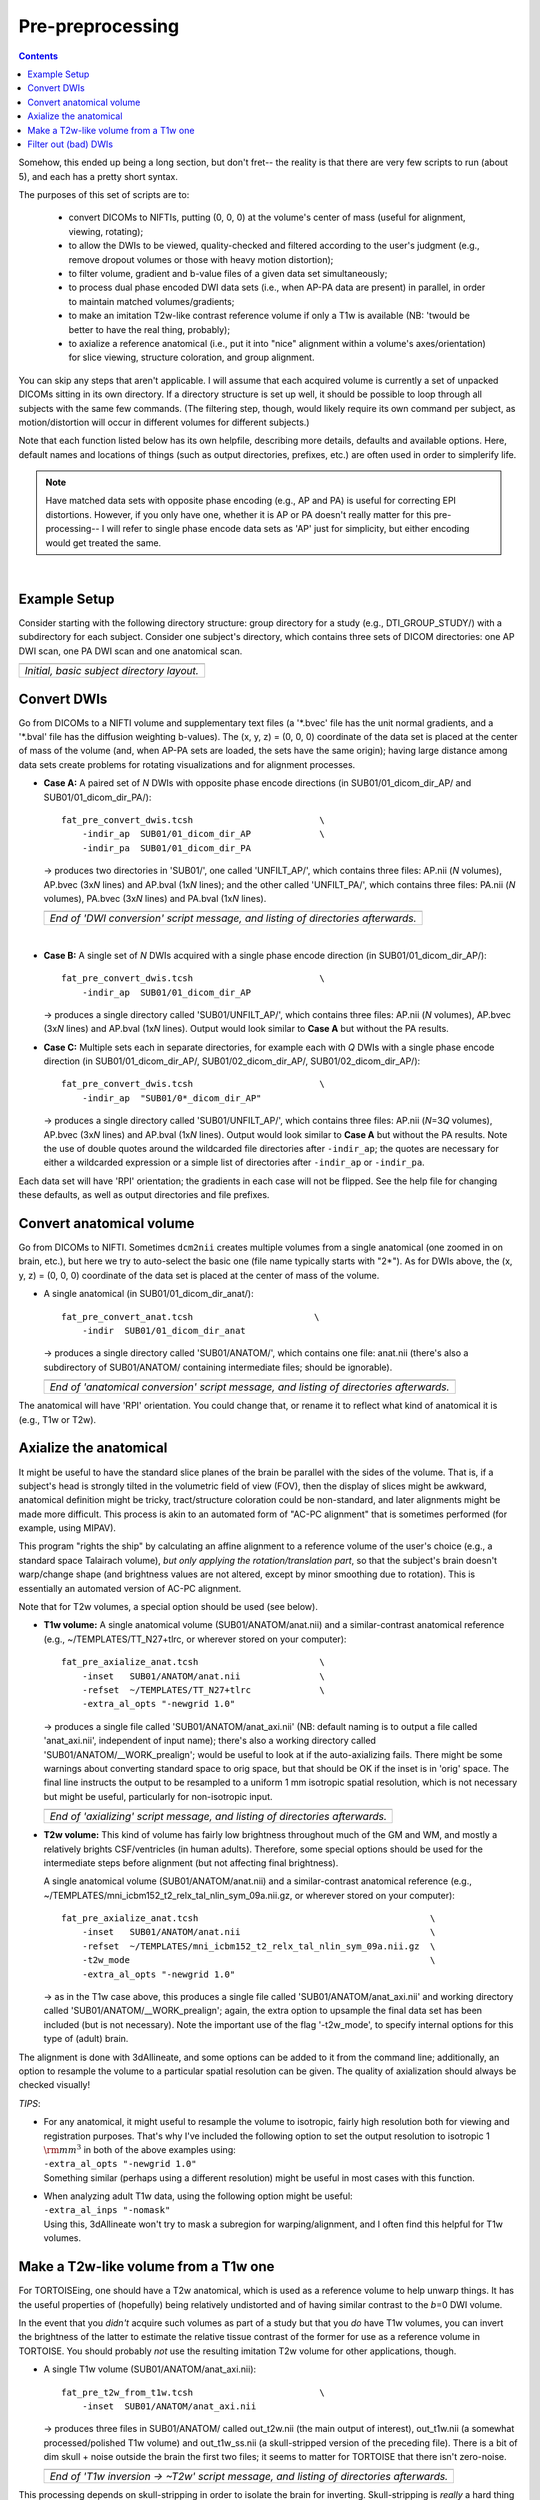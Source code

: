 .. _preTORTOISE:

Pre-preprocessing
=================

.. contents::
   :depth: 3


Somehow, this ended up being a long section, but don't fret-- the
reality is that there are very few scripts to run (about 5), and each
has a pretty short syntax.

The purposes of this set of scripts are to: 

    * convert DICOMs to NIFTIs, putting (0, 0, 0) at the volume's center
      of mass (useful for alignment, viewing, rotating);

    * to allow the DWIs to be viewed, quality-checked and filtered
      according to the user's judgment (e.g., remove dropout volumes
      or those with heavy motion distortion);

    * to filter volume, gradient and b-value files of a given data set
      simultaneously;

    * to process dual phase encoded DWI data sets (i.e., when AP-PA
      data are present) in parallel, in order to maintain matched
      volumes/gradients;

    * to make an imitation T2w-like contrast reference volume if only
      a T1w is available (NB: 'twould be better to have the real
      thing, probably);

    * to axialize a reference anatomical (i.e., put it into "nice"
      alignment within a volume's axes/orientation) for slice viewing,
      structure coloration, and group alignment.

You can skip any steps that aren't applicable. I will assume that each
acquired volume is currently a set of unpacked DICOMs sitting in its
own directory. If a directory structure is set up well, it should be
possible to loop through all subjects with the same few commands. (The
filtering step, though, would likely require its own command per
subject, as motion/distortion will occur in different volumes for
different subjects.)

Note that each function listed below has its own helpfile, describing
more details, defaults and available options.  Here, default names and
locations of things (such as output directories, prefixes, etc.) are
often used in order to simplerify life.

.. note:: Have matched data sets with opposite phase encoding (e.g.,
          AP and PA) is useful for correcting EPI distortions.
          However, if you only have one, whether it is AP or PA
          doesn't really matter for this pre-processing-- I will refer
          to single phase encode data sets as 'AP' just for
          simplicity, but either encoding would get treated the same.

|

Example Setup
-------------
Consider starting with the following directory structure: group
directory for a study (e.g., DTI_GROUP_STUDY/) with a subdirectory
for each subject.  Consider one subject's directory, which contains
three sets of DICOM directories: one AP DWI scan, one PA DWI scan
and one anatomical scan.

.. list-table:: 
   :header-rows: 0
   :widths: 90
   
   * - .. image:: media/Screenshot_from_2016-08-12_09:31:58.png
          :width: 90%
          :align: center
   * - *Initial, basic subject directory layout.*


Convert DWIs
------------

Go from DICOMs to a NIFTI volume and supplementary text files (a
'\*.bvec' file has the unit normal gradients, and a '\*.bval' file has
the diffusion weighting b-values). The (x, y, z) = (0, 0, 0)
coordinate of the data set is placed at the center of mass of the
volume (and, when AP-PA sets are loaded, the sets have the same
origin); having large distance among data sets create problems for
rotating visualizations and for alignment processes.

* **Case A:** A paired set of *N* DWIs with opposite phase encode
  directions (in SUB01/01_dicom_dir_AP/ and
  SUB01/01_dicom_dir_PA/)::

     fat_pre_convert_dwis.tcsh                        \
         -indir_ap  SUB01/01_dicom_dir_AP             \
         -indir_pa  SUB01/01_dicom_dir_PA

  -> produces two directories in 'SUB01/', one called 'UNFILT_AP/',
  which contains three files: AP.nii (*N* volumes), AP.bvec (3x\
  *N* lines) and AP.bval (1x\ *N* lines); and the other called
  'UNFILT_PA/', which contains three files: PA.nii (*N* volumes),
  PA.bvec (3x\ *N* lines) and PA.bval (1x\ *N* lines).

  .. list-table:: 
     :header-rows: 0
     :widths: 100

     * - .. image:: media/Screenshot_from_2016-08-12_09:33:47.png
            :width: 90%   
            :align: center
     * - *End of 'DWI conversion' script message, and listing of
         directories afterwards.*
  |

* **Case B:** A single set of *N* DWIs acquired with a single phase
  encode direction (in SUB01/01_dicom_dir_AP/)::

     fat_pre_convert_dwis.tcsh                        \
         -indir_ap  SUB01/01_dicom_dir_AP

  -> produces a single directory called 'SUB01/UNFILT_AP/', which
  contains three files: AP.nii (*N* volumes), AP.bvec (3x\ *N*
  lines) and AP.bval (1x\ *N* lines). Output would look similar to
  **Case A** but without the PA results.

* **Case C:** Multiple sets each in separate directories, for example
  each with *Q* DWIs with a single phase encode direction (in
  SUB01/01_dicom_dir_AP/, SUB01/02_dicom_dir_AP/,
  SUB01/02_dicom_dir_AP/)::

     fat_pre_convert_dwis.tcsh                        \
         -indir_ap  "SUB01/0*_dicom_dir_AP"

  -> produces a single directory called 'SUB01/UNFILT_AP/', which
  contains three files: AP.nii (*N*\=3\ *Q* volumes), AP.bvec (3x\ *N*
  lines) and AP.bval (1x\ *N* lines). Output would look similar to
  **Case A** but without the PA results. Note the use of double
  quotes around the wildcarded file directories after ``-indir_ap``;
  the quotes are necessary for either a wildcarded expression or a
  simple list of directories after ``-indir_ap`` or ``-indir_pa``.

Each data set will have 'RPI' orientation; the gradients in each
case will not be flipped.  See the help file for changing these
defaults, as well as output directories and file prefixes.

Convert anatomical volume
-------------------------

Go from DICOMs to NIFTI. Sometimes ``dcm2nii`` creates multiple
volumes from a single anatomical (one zoomed in on brain, etc.), but
here we try to auto-select the basic one (file name typically starts
with "2\*").  As for DWIs above, the (x, y, z) = (0, 0, 0) coordinate
of the data set is placed at the center of mass of the volume.

* A single anatomical (in SUB01/01_dicom_dir_anat/)::

     fat_pre_convert_anat.tcsh                       \
         -indir  SUB01/01_dicom_dir_anat

  -> produces a single directory called 'SUB01/ANATOM/', which
  contains one file: anat.nii (there's also a subdirectory of
  SUB01/ANATOM/ containing intermediate files; should be
  ignorable).

  .. list-table:: 
     :header-rows: 0
     :widths: 100

     * - .. image:: media/Screenshot_from_2016-08-12_09:43:26.png
            :width: 90%
            :align: center
     * - *End of 'anatomical conversion' script message, and
         listing of directories afterwards.*

The anatomical will have 'RPI' orientation. You could change that,
or rename it to reflect what kind of anatomical it is (e.g., T1w or
T2w).

Axialize the anatomical
-----------------------

It might be useful to have the standard slice planes of the brain be
parallel with the sides of the volume.  That is, if a subject's head
is strongly tilted in the volumetric field of view (FOV), then the
display of slices might be awkward, anatomical definition might be
tricky, tract/structure coloration could be non-standard, and later
alignments might be made more difficult.  This process is akin to an
automated form of "AC-PC alignment" that is sometimes performed (for
example, using MIPAV).

This program "rights the ship" by calculating an affine alignment to a
reference volume of the user's choice (e.g., a standard space
Talairach volume), *but only applying the rotation/translation part*,
so that the subject's brain doesn't warp/change shape (and brightness
values are not altered, except by minor smoothing due to rotation).
This is essentially an automated version of AC-PC alignment. 

Note that for T2w volumes, a special option should be used (see
below).

* **T1w volume:** A single anatomical volume (SUB01/ANATOM/anat.nii)
  and a similar-contrast anatomical reference (e.g.,
  ~/TEMPLATES/TT_N27+tlrc, or wherever stored on your computer)::

    fat_pre_axialize_anat.tcsh                       \
        -inset   SUB01/ANATOM/anat.nii               \
        -refset  ~/TEMPLATES/TT_N27+tlrc             \
        -extra_al_opts "-newgrid 1.0"

  -> produces a single file called 'SUB01/ANATOM/anat_axi.nii' (NB:
  default naming is to output a file called 'anat_axi.nii',
  independent of input name); there's also a working directory called
  'SUB01/ANATOM/__WORK_prealign'; would be useful to look at if the
  auto-axializing fails.  There might be some warnings about
  converting standard space to orig space, but that should be OK if
  the inset is in 'orig' space.  The final line instructs the output
  to be resampled to a uniform 1 mm isotropic spatial resolution,
  which is not necessary but might be useful, particularly for
  non-isotropic input.

  .. list-table:: 
     :header-rows: 0
     :widths: 100

     * - .. image:: media/Screenshot_from_2016-08-12_09:50:16.png
            :width: 90%
            :align: center
     * - *End of 'axializing' script message, and listing of
         directories afterwards.*

* **T2w volume:** This kind of volume has fairly low brightness
  throughout much of the GM and WM, and mostly a relatively brights
  CSF/ventricles (in human adults). Therefore, some special options
  should be used for the intermediate steps before alignment (but not
  affecting final brightness).

  A single anatomical volume (SUB01/ANATOM/anat.nii) and a
  similar-contrast anatomical reference (e.g.,
  ~/TEMPLATES/mni_icbm152_t2_relx_tal_nlin_sym_09a.nii.gz, or wherever
  stored on your computer)::

    fat_pre_axialize_anat.tcsh                                            \
        -inset   SUB01/ANATOM/anat.nii                                    \
        -refset  ~/TEMPLATES/mni_icbm152_t2_relx_tal_nlin_sym_09a.nii.gz  \
        -t2w_mode                                                         \
        -extra_al_opts "-newgrid 1.0"

  -> as in the T1w case above, this produces a single file called
  'SUB01/ANATOM/anat_axi.nii' and working directory called
  'SUB01/ANATOM/__WORK_prealign'; again, the extra option to upsample
  the final data set has been included (but is not necessary).  Note
  the important use of the flag '-t2w_mode', to specify internal
  options for this type of (adult) brain.

The alignment is done with 3dAllineate, and some options can be added
to it from the command line; additionally, an option to resample the
volume to a particular spatial resolution can be given.  The quality
of axialization should always be checked visually!

*TIPS*: 

+ | For any anatomical, it might useful to resample the volume to
    isotropic, fairly high resolution both for viewing and
    registration purposes.  That's why I've included the following
    option to set the output resolution to isotropic 1 :math:`{\rm
    mm}^{3}` in both of the above examples using:
  | ``-extra_al_opts "-newgrid 1.0"``
  | Something similar (perhaps using a different resolution) might be
    useful in most cases with this function.
+ | When analyzing adult T1w data, using the following option might
    be useful:
  | ``-extra_al_inps "-nomask"``
  | Using this, 3dAllineate won't try to mask a subregion for
    warping/alignment, and I often find this helpful for T1w volumes.


.. _IRCT_invert:

Make a T2w-like volume from a T1w one
-------------------------------------

For TORTOISEing, one should have a T2w anatomical, which is used as
a reference volume to help unwarp things.  It has the useful
properties of (hopefully) being relatively undistorted and of
having similar contrast to the *b*\ =0 DWI volume.

In the event that you *didn't* acquire such volumes as part of a
study but that you *do* have T1w volumes, you can invert the
brightness of the latter to estimate the relative tissue contrast
of the former for use as a reference volume in TORTOISE.  You
should probably *not* use the resulting imitation T2w volume for
other applications, though.

* A single T1w volume (SUB01/ANATOM/anat_axi.nii)::

    fat_pre_t2w_from_t1w.tcsh                        \
        -inset  SUB01/ANATOM/anat_axi.nii

  -> produces three files in SUB01/ANATOM/ called out_t2w.nii (the
  main output of interest), out_t1w.nii (a somewhat
  processed/polished T1w volume) and out_t1w_ss.nii (a
  skull-stripped version of the preceding file).  There is a bit of
  dim skull + noise outside the brain the first two files; it seems
  to matter for TORTOISE that there isn't zero-noise.

  .. list-table:: 
     :header-rows: 0
     :widths: 100

     * - .. image:: media/Screenshot_from_2016-08-12_09:53:56.png
            :width: 90%
            :align: center
     * - *End of 'T1w inversion -> ~T2w' script message, and
         listing of directories afterwards.*

This processing depends on skull-stripping in order to isolate the
brain for inverting.  Skull-stripping is *really* a hard thing to
do consistently algorithmically, so it is possible to do that
separately and enter an isolated brain in as another option; see
the help file for more about this and other minorly fun things.

And always visually check to see that the output looks reasonable!

Filter out (bad) DWIs
---------------------

Say you have *N* DWIs in your data set; you will also have *N*
gradient vectors and *N* b-values.  If you remove any DWI volume
(e.g., perhaps it was corrupted by motion or had extreme dropout),
then you also want to remove the corresponding gradient and b-value
from their respective text files; and if you have AP-PA data, then
you want to remove the corresponding DWI/grad/b-value from the
opposite phase encoded set, so that every DWI has a partner.

Here, we'll suppose that you look at each AP and/or PA DWIs (you
can view the data in AFNI) and write down the indices of obviously
bad/corrupted volumes.  Remember, AFNI indices start at '0'.  Then
you enter the volumes and volume ranges **to be kept**, using
standard AFNI notation for brick selection.

* **Case A:** A paired set of *N* DWIs acquired with opposite phase
  encode directions (in SUB01/UNFILT_AP/AP.nii and
  SUB01/UNFILT_PA/PA.nii, each having correponding '\*.bvec' and
  '\*.bval' files of matching length in the respective directories);
  assume you want to remove the volumes with index 4, 5 and 8,
  leaving *M*\ =\ *N*\ -3 volumes/grads::

     fat_pre_filter_dwis.tcsh                           \
         -inset_ap  SUB01/UNFILT_AP/AP.nii              \
         -inset_pa  SUB01/UNFILT_PA/PA.nii              \
         -select    "[0..3,6,7,9..$]"

  -> produces a pair of directories called 'SUB01/FILT_AP/' and
  'SUB01/FILT_PA/', each of which contains three files: in the
  first, AP.nii (*M* volumes), AP.bvec (3x\ *M* lines) and AP.bval
  (1x\ *M* lines); and in the second, an analogously named set of
  identical dimensions.
    
  .. list-table:: 
     :header-rows: 0
     :widths: 100

     * - .. image:: media/Screenshot_from_2016-08-12_11:00:19.png
            :width: 90%
            :align: center
     * - *End of 'DWI filtering' script message, and listing of
         directories afterwards.*
     * - .. image:: media/Screenshot_from_2016-08-12_11:00:49.png
            :width: 90%
            :align: center
     * - *File listing within the filtered directories.*
     * - .. image:: media/Screenshot_from_2016-08-12_11:01:50.png
            :width: 90%
            :align: center
     * - *Command line checking of difference in number of volumes.*
     * - .. image:: media/Screenshot_from_2016-08-12_11:08:00.png
            :width: 90%
            :align: center
     * - *Command line checking of difference in number of entries
         in text files, bvals (top pair) and bvecs (bottom pair).
         Columns are: # of lines, # of total words or numbers, # of
         characters.*
  |

* **Case B (and C, from above):** A single set of *N* DWIs acquired
  with a single phase encode direction (in SUB01/UNFILT_AP/AP.nii,
  along with correponding '\*.bvec' and '\*.bval' files of matching
  length); assume you want to remove the volumes with index 4, 5
  and 8, leaving *M*\ =\ *N*\ -3 volumes/grads::

     fat_pre_filter_dwis.tcsh                           \
         -inset_ap  SUB01/UNFILT_AP/AP.nii              \
         -select    "[0..3,6,7,9..$]"

  -> produces a single directory called 'SUB01/FILT_AP/', which
  contains three files: AP.nii (*M* volumes), AP.bvec (3x\ *M*
  lines) and AP.bval (1x\ *M* lines). 

Other output directory names and prefixes can be chosen. It's
important to note that TORTOISE will decide its own output
directory names based on the prefix of the NIFTI file, so you don't
want the paired phase encode files to have the same prefixes. In
terms of the volume selection index rules, the '..$' represents 'to
the last volume in the data set'; if this and other rules aren't
familiar, check the AFNI docs, such as the help of ``3dcalc``.


